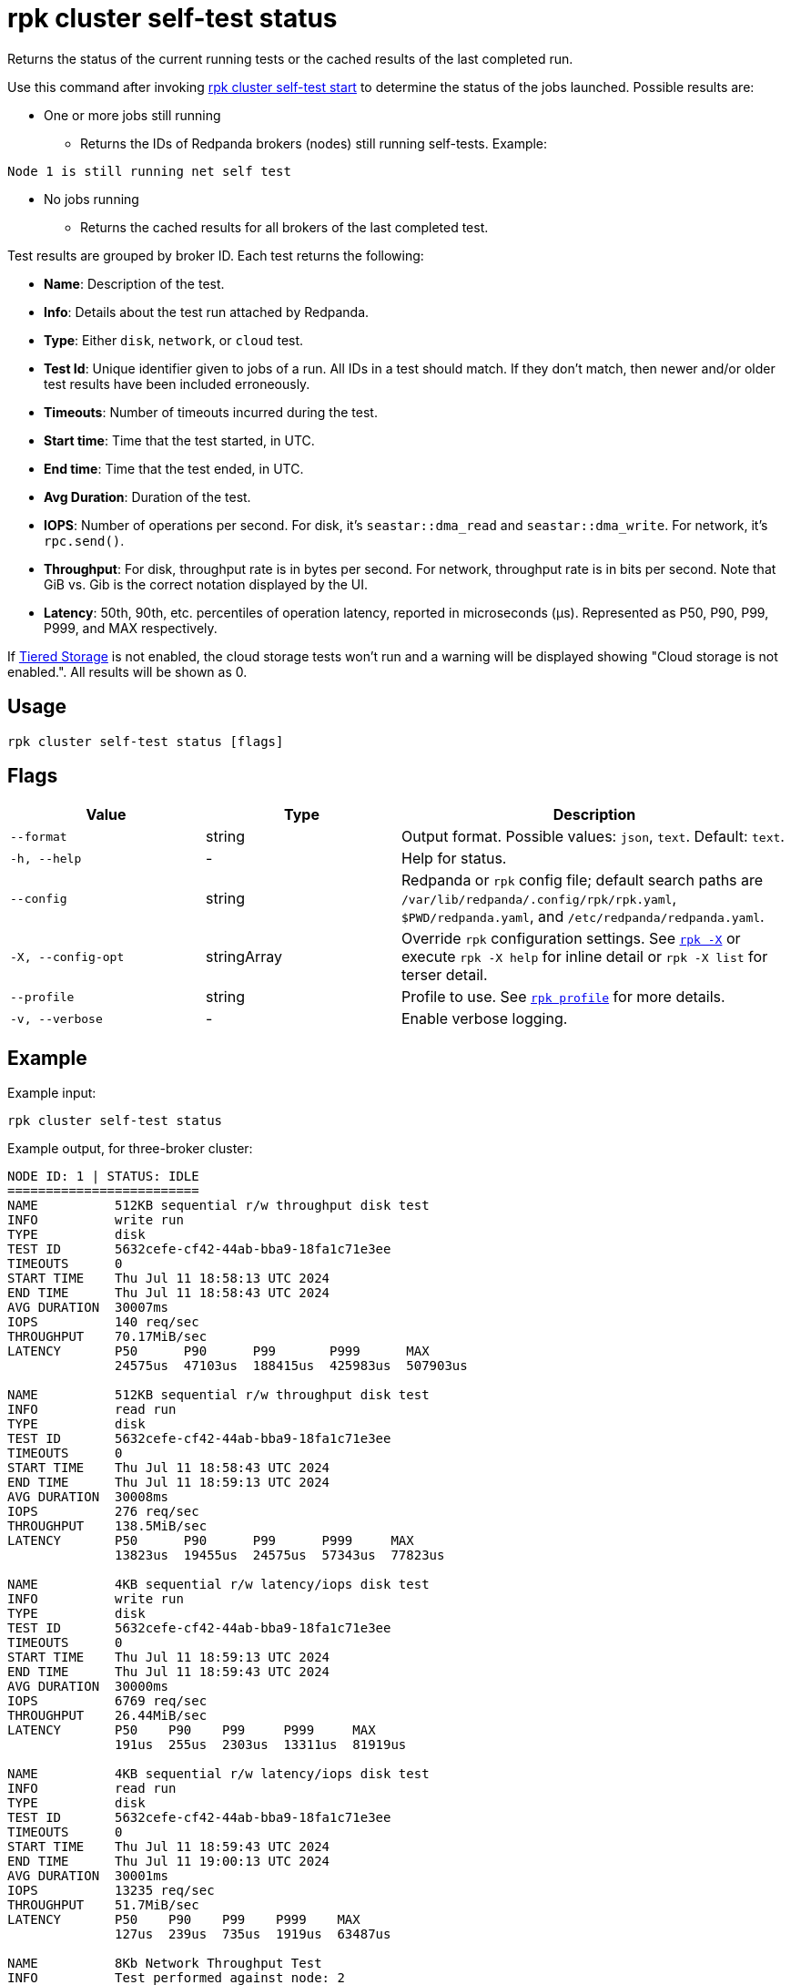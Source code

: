 = rpk cluster self-test status
:description: Reference for the 'rpk cluster self-test status' command. Queries the status of the currently running or last completed self-test run.

Returns the status of the current running tests or the cached results of the last completed run.

Use this command after invoking xref:./rpk-cluster-self-test-start.adoc[rpk cluster self-test start] to determine the status of
the jobs launched. Possible results are:

* One or more jobs still running
** Returns the IDs of Redpanda brokers (nodes) still running self-tests. Example:

[,bash,role=no-copy]
----
Node 1 is still running net self test
----

* No jobs running
** Returns the cached results for all brokers of the last completed test.

Test results are grouped by broker ID. Each test returns the following:

* *Name*: Description of the test.
* *Info*: Details about the test run attached by Redpanda.
* *Type*: Either `disk`, `network`, or `cloud` test.
* *Test Id*: Unique identifier given to jobs of a run. All IDs in a test should match. If they don't match, then newer and/or older test results have been included erroneously.
* *Timeouts*: Number of timeouts incurred during the test.
* *Start time*: Time that the test started, in UTC.
* *End time*: Time that the test ended, in UTC.
* *Avg Duration*: Duration of the test.
* *IOPS*: Number of operations per second. For disk, it's `seastar::dma_read` and `seastar::dma_write`. For network, it's `rpc.send()`.
* *Throughput*: For disk, throughput rate is in bytes per second. For network, throughput rate is in bits per second. Note that GiB vs. Gib is the correct notation displayed by the UI.
* *Latency*: 50th, 90th, etc. percentiles of operation latency, reported in microseconds (μs). Represented as P50, P90, P99, P999, and MAX respectively.

If xref:manage:tiered-storage.adoc[Tiered Storage] is not enabled, the cloud storage tests won't run and a warning will be displayed showing "Cloud storage is not enabled.". All results will be shown as 0.

== Usage

[,bash]
----
rpk cluster self-test status [flags]
----

== Flags

[cols="1m,1a,2a"]
|===
|*Value* |*Type* |*Description*

|--format |string |Output format. Possible values: `json`, `text`. Default: `text`.

|-h, --help |- |Help for status.

|--config |string |Redpanda or `rpk` config file; default search paths are `/var/lib/redpanda/.config/rpk/rpk.yaml`, `$PWD/redpanda.yaml`, and `/etc/redpanda/redpanda.yaml`.

|-X, --config-opt |stringArray |Override `rpk` configuration settings. See xref:reference:rpk/rpk-x-options.adoc[`rpk -X`] or execute `rpk -X help` for inline detail or `rpk -X list` for terser detail.

|--profile |string |Profile to use. See xref:reference:rpk/rpk-profile.adoc[`rpk profile`] for more details.

|-v, --verbose |- |Enable verbose logging.
|===


== Example

Example input:

[,bash]
----
rpk cluster self-test status
----

Example output, for three-broker cluster:

[,bash]
----
NODE ID: 1 | STATUS: IDLE
=========================
NAME          512KB sequential r/w throughput disk test
INFO          write run
TYPE          disk
TEST ID       5632cefe-cf42-44ab-bba9-18fa1c71e3ee
TIMEOUTS      0
START TIME    Thu Jul 11 18:58:13 UTC 2024
END TIME      Thu Jul 11 18:58:43 UTC 2024
AVG DURATION  30007ms
IOPS          140 req/sec
THROUGHPUT    70.17MiB/sec
LATENCY       P50      P90      P99       P999      MAX
              24575us  47103us  188415us  425983us  507903us

NAME          512KB sequential r/w throughput disk test
INFO          read run
TYPE          disk
TEST ID       5632cefe-cf42-44ab-bba9-18fa1c71e3ee
TIMEOUTS      0
START TIME    Thu Jul 11 18:58:43 UTC 2024
END TIME      Thu Jul 11 18:59:13 UTC 2024
AVG DURATION  30008ms
IOPS          276 req/sec
THROUGHPUT    138.5MiB/sec
LATENCY       P50      P90      P99      P999     MAX
              13823us  19455us  24575us  57343us  77823us

NAME          4KB sequential r/w latency/iops disk test
INFO          write run
TYPE          disk
TEST ID       5632cefe-cf42-44ab-bba9-18fa1c71e3ee
TIMEOUTS      0
START TIME    Thu Jul 11 18:59:13 UTC 2024
END TIME      Thu Jul 11 18:59:43 UTC 2024
AVG DURATION  30000ms
IOPS          6769 req/sec
THROUGHPUT    26.44MiB/sec
LATENCY       P50    P90    P99     P999     MAX
              191us  255us  2303us  13311us  81919us

NAME          4KB sequential r/w latency/iops disk test
INFO          read run
TYPE          disk
TEST ID       5632cefe-cf42-44ab-bba9-18fa1c71e3ee
TIMEOUTS      0
START TIME    Thu Jul 11 18:59:43 UTC 2024
END TIME      Thu Jul 11 19:00:13 UTC 2024
AVG DURATION  30001ms
IOPS          13235 req/sec
THROUGHPUT    51.7MiB/sec
LATENCY       P50    P90    P99    P999    MAX
              127us  239us  735us  1919us  63487us

NAME          8Kb Network Throughput Test
INFO          Test performed against node: 2
TYPE          network
TEST ID       5632cefe-cf42-44ab-bba9-18fa1c71e3ee
TIMEOUTS      0
START TIME    Thu Jul 11 19:00:13 UTC 2024
END TIME      Thu Jul 11 19:00:43 UTC 2024
AVG DURATION  30000ms
IOPS          55370 req/sec
THROUGHPUT    3.38Gib/sec
LATENCY       P50    P90    P99    P999   MAX
              167us  231us  351us  495us  7679us

NAME          Cloud Storage Test
INFO          Put
TYPE          cloud
TEST ID       a349685a-ee49-4141-8390-c302975db3a5
TIMEOUTS      0
START TIME    Tue Jul 16 18:06:30 UTC 2024
END TIME      Tue Jul 16 18:06:30 UTC 2024
AVG DURATION  8ms

NAME          Cloud Storage Test
INFO          List
TYPE          cloud
TEST ID       a349685a-ee49-4141-8390-c302975db3a5
TIMEOUTS      0
START TIME    Tue Jul 16 18:06:30 UTC 2024
END TIME      Tue Jul 16 18:06:30 UTC 2024
AVG DURATION  1ms

NAME          Cloud Storage Test
INFO          Get
TYPE          cloud
TEST ID       a349685a-ee49-4141-8390-c302975db3a5
TIMEOUTS      0
START TIME    Tue Jul 16 18:06:30 UTC 2024
END TIME      Tue Jul 16 18:06:30 UTC 2024
AVG DURATION  1ms

NAME          Cloud Storage Test
INFO          Head
TYPE          cloud
TEST ID       a349685a-ee49-4141-8390-c302975db3a5
TIMEOUTS      0
START TIME    Tue Jul 16 18:06:30 UTC 2024
END TIME      Tue Jul 16 18:06:30 UTC 2024
AVG DURATION  0ms

NAME          Cloud Storage Test
INFO          Delete
TYPE          cloud
TEST ID       a349685a-ee49-4141-8390-c302975db3a5
TIMEOUTS      0
START TIME    Tue Jul 16 18:06:30 UTC 2024
END TIME      Tue Jul 16 18:06:30 UTC 2024
AVG DURATION  1ms

NAME          Cloud Storage Test
INFO          Plural Delete
TYPE          cloud
TEST ID       a349685a-ee49-4141-8390-c302975db3a5
TIMEOUTS      0
START TIME    Tue Jul 16 18:06:30 UTC 2024
END TIME      Tue Jul 16 18:06:30 UTC 2024
AVG DURATION  47ms

NODE ID: 2 | STATUS: IDLE
=========================
NAME          512KB sequential r/w throughput disk test
INFO          write run
TYPE          disk
TEST ID       5632cefe-cf42-44ab-bba9-18fa1c71e3ee
TIMEOUTS      0
START TIME    Thu Jul 11 18:58:13 UTC 2024
END TIME      Thu Jul 11 18:58:43 UTC 2024
AVG DURATION  30006ms
IOPS          141 req/sec
THROUGHPUT    70.52MiB/sec
LATENCY       P50      P90      P99       P999      MAX
              24575us  47103us  188415us  409599us  507903us

NAME          512KB sequential r/w throughput disk test
INFO          read run
TYPE          disk
TEST ID       5632cefe-cf42-44ab-bba9-18fa1c71e3ee
TIMEOUTS      0
START TIME    Thu Jul 11 18:58:43 UTC 2024
END TIME      Thu Jul 11 18:59:13 UTC 2024
AVG DURATION  30011ms
IOPS          279 req/sec
THROUGHPUT    139.5MiB/sec
LATENCY       P50      P90      P99      P999     MAX
              13823us  19455us  24575us  57343us  81919us

NAME          4KB sequential r/w latency/iops disk test
INFO          write run
TYPE          disk
TEST ID       5632cefe-cf42-44ab-bba9-18fa1c71e3ee
TIMEOUTS      0
START TIME    Thu Jul 11 18:59:13 UTC 2024
END TIME      Thu Jul 11 18:59:43 UTC 2024
AVG DURATION  29999ms
IOPS          7045 req/sec
THROUGHPUT    27.52MiB/sec
LATENCY       P50    P90    P99     P999     MAX
              191us  255us  2303us  13823us  81919us

NAME          4KB sequential r/w latency/iops disk test
INFO          read run
TYPE          disk
TEST ID       5632cefe-cf42-44ab-bba9-18fa1c71e3ee
TIMEOUTS      0
START TIME    Thu Jul 11 18:59:43 UTC 2024
END TIME      Thu Jul 11 19:00:13 UTC 2024
AVG DURATION  30000ms
IOPS          13064 req/sec
THROUGHPUT    51.03MiB/sec
LATENCY       P50    P90    P99    P999    MAX
              127us  247us  767us  2175us  61439us

NAME          Cloud Storage Test
INFO          Put
TYPE          cloud
TEST ID       a349685a-ee49-4141-8390-c302975db3a5
TIMEOUTS      0
START TIME    Tue Jul 16 18:06:30 UTC 2024
END TIME      Tue Jul 16 18:06:30 UTC 2024
AVG DURATION  8ms

NAME          Cloud Storage Test
INFO          List
TYPE          cloud
TEST ID       a349685a-ee49-4141-8390-c302975db3a5
TIMEOUTS      0
START TIME    Tue Jul 16 18:06:30 UTC 2024
END TIME      Tue Jul 16 18:06:30 UTC 2024
AVG DURATION  1ms

NAME          Cloud Storage Test
INFO          Get
TYPE          cloud
TEST ID       a349685a-ee49-4141-8390-c302975db3a5
TIMEOUTS      0
START TIME    Tue Jul 16 18:06:30 UTC 2024
END TIME      Tue Jul 16 18:06:30 UTC 2024
AVG DURATION  1ms

NAME          Cloud Storage Test
INFO          Head
TYPE          cloud
TEST ID       a349685a-ee49-4141-8390-c302975db3a5
TIMEOUTS      0
START TIME    Tue Jul 16 18:06:30 UTC 2024
END TIME      Tue Jul 16 18:06:30 UTC 2024
AVG DURATION  0ms

NAME          Cloud Storage Test
INFO          Delete
TYPE          cloud
TEST ID       a349685a-ee49-4141-8390-c302975db3a5
TIMEOUTS      0
START TIME    Tue Jul 16 18:06:30 UTC 2024
END TIME      Tue Jul 16 18:06:30 UTC 2024
AVG DURATION  1ms

NAME          Cloud Storage Test
INFO          Plural Delete
TYPE          cloud
TEST ID       a349685a-ee49-4141-8390-c302975db3a5
TIMEOUTS      0
START TIME    Tue Jul 16 18:06:30 UTC 2024
END TIME      Tue Jul 16 18:06:30 UTC 2024
AVG DURATION  47ms

NODE ID: 0 | STATUS: IDLE
=========================
NAME          512KB sequential r/w throughput disk test
INFO          write run
TYPE          disk
TEST ID       5632cefe-cf42-44ab-bba9-18fa1c71e3ee
TIMEOUTS      0
START TIME    Thu Jul 11 18:58:13 UTC 2024
END TIME      Thu Jul 11 18:58:43 UTC 2024
AVG DURATION  30009ms
IOPS          140 req/sec
THROUGHPUT    70.38MiB/sec
LATENCY       P50      P90      P99       P999      MAX
              24575us  47103us  180223us  360447us  507903us

NAME          512KB sequential r/w throughput disk test
INFO          read run
TYPE          disk
TEST ID       5632cefe-cf42-44ab-bba9-18fa1c71e3ee
TIMEOUTS      0
START TIME    Thu Jul 11 18:58:43 UTC 2024
END TIME      Thu Jul 11 18:59:13 UTC 2024
AVG DURATION  30005ms
IOPS          278 req/sec
THROUGHPUT    139.2MiB/sec
LATENCY       P50      P90      P99      P999     MAX
              13823us  19455us  24575us  57343us  77823us

NAME          4KB sequential r/w latency/iops disk test
INFO          write run
TYPE          disk
TEST ID       5632cefe-cf42-44ab-bba9-18fa1c71e3ee
TIMEOUTS      0
START TIME    Thu Jul 11 18:59:13 UTC 2024
END TIME      Thu Jul 11 18:59:43 UTC 2024
AVG DURATION  30000ms
IOPS          6767 req/sec
THROUGHPUT    26.43MiB/sec
LATENCY       P50    P90    P99     P999     MAX
              191us  255us  2303us  13823us  102399us

NAME          4KB sequential r/w latency/iops disk test
INFO          read run
TYPE          disk
TEST ID       5632cefe-cf42-44ab-bba9-18fa1c71e3ee
TIMEOUTS      0
START TIME    Thu Jul 11 18:59:43 UTC 2024
END TIME      Thu Jul 11 19:00:13 UTC 2024
AVG DURATION  30003ms
IOPS          13206 req/sec
THROUGHPUT    51.59MiB/sec
LATENCY       P50    P90    P99    P999    MAX
              123us  239us  735us  1855us  63487us

NAME          8Kb Network Throughput Test
INFO          Test performed against node: 1
TYPE          network
TEST ID       5632cefe-cf42-44ab-bba9-18fa1c71e3ee
TIMEOUTS      0
START TIME    Thu Jul 11 19:00:13 UTC 2024
END TIME      Thu Jul 11 19:00:43 UTC 2024
AVG DURATION  30000ms
IOPS          34929 req/sec
THROUGHPUT    2.13Gib/sec
LATENCY       P50    P90    P99    P999   MAX
              303us  367us  511us  671us  6399us

NAME          8Kb Network Throughput Test
INFO          Test performed against node: 2
TYPE          network
TEST ID       5632cefe-cf42-44ab-bba9-18fa1c71e3ee
TIMEOUTS      0
START TIME    Thu Jul 11 19:00:43 UTC 2024
END TIME      Thu Jul 11 19:01:13 UTC 2024
AVG DURATION  30000ms
IOPS          86498 req/sec
THROUGHPUT    5.28Gib/sec
LATENCY       P50    P90    P99    P999   MAX
              107us  151us  247us  351us  10239us

NAME          Cloud Storage Test
INFO          Put
TYPE          cloud
TEST ID       a349685a-ee49-4141-8390-c302975db3a5
TIMEOUTS      0
START TIME    Tue Jul 16 18:06:30 UTC 2024
END TIME      Tue Jul 16 18:06:30 UTC 2024
AVG DURATION  8ms

NAME          Cloud Storage Test
INFO          List
TYPE          cloud
TEST ID       a349685a-ee49-4141-8390-c302975db3a5
TIMEOUTS      0
START TIME    Tue Jul 16 18:06:30 UTC 2024
END TIME      Tue Jul 16 18:06:30 UTC 2024
AVG DURATION  1ms

NAME          Cloud Storage Test
INFO          Get
TYPE          cloud
TEST ID       a349685a-ee49-4141-8390-c302975db3a5
TIMEOUTS      0
START TIME    Tue Jul 16 18:06:30 UTC 2024
END TIME      Tue Jul 16 18:06:30 UTC 2024
AVG DURATION  1ms

NAME          Cloud Storage Test
INFO          Head
TYPE          cloud
TEST ID       a349685a-ee49-4141-8390-c302975db3a5
TIMEOUTS      0
START TIME    Tue Jul 16 18:06:30 UTC 2024
END TIME      Tue Jul 16 18:06:30 UTC 2024
AVG DURATION  0ms

NAME          Cloud Storage Test
INFO          Delete
TYPE          cloud
TEST ID       a349685a-ee49-4141-8390-c302975db3a5
TIMEOUTS      0
START TIME    Tue Jul 16 18:06:30 UTC 2024
END TIME      Tue Jul 16 18:06:30 UTC 2024
AVG DURATION  1ms

NAME          Cloud Storage Test
INFO          Plural Delete
TYPE          cloud
TEST ID       a349685a-ee49-4141-8390-c302975db3a5
TIMEOUTS      0
START TIME    Tue Jul 16 18:06:30 UTC 2024
END TIME      Tue Jul 16 18:06:30 UTC 2024
AVG DURATION  47ms


----

NOTE: If self-test returns write results that are unexpectedly and significantly lower than read results, it may be because the Redpanda `rpk` client hardcodes the `DSync` option to `true`. When `DSync` is enabled, files are opened with the `O_DSYNC` flag set, and this represents the actual setting that Redpanda uses when it writes to disk.

== Related topics

* xref:manage:cluster-maintenance/cluster-diagnostics.adoc#disk-and-network-self-test-benchmarks[Guide for running self-test for cluster diagnostics]
* xref:./rpk-cluster-self-test.adoc[rpk cluster self-test]
* xref:./rpk-cluster-self-test-start.adoc[rpk cluster self-test start]
* xref:./rpk-cluster-self-test-stop.adoc[rpk cluster self-test stop]
